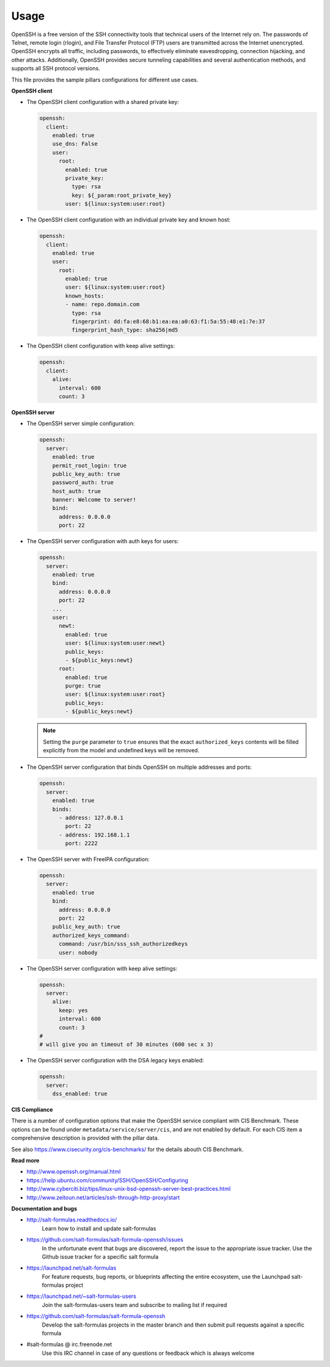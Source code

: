 =====
Usage
=====

OpenSSH is a free version of the SSH connectivity tools that technical users
of the Internet rely on. The passwords of Telnet, remote login (rlogin), and
File Transfer Protocol (FTP) users are transmitted across the Internet
unencrypted. OpenSSH encrypts all traffic, including passwords, to effectively
eliminate eavesdropping, connection hijacking, and other attacks. Additionally,
OpenSSH provides secure tunneling capabilities and several authentication
methods, and supports all SSH protocol versions.

This file provides the sample pillars configurations for different use cases.

**OpenSSH client**

* The OpenSSH client configuration with a shared private key:

  .. code-block:: yaml

      openssh:
        client:
          enabled: true
          use_dns: False
          user:
            root:
              enabled: true
              private_key:
                type: rsa
                key: ${_param:root_private_key}
              user: ${linux:system:user:root}

* The OpenSSH client configuration with an individual private key and known
  host:

  .. code-block:: yaml

      openssh:
        client:
          enabled: true
          user:
            root:
              enabled: true
              user: ${linux:system:user:root}
              known_hosts:
              - name: repo.domain.com
                type: rsa
                fingerprint: dd:fa:e8:68:b1:ea:ea:a0:63:f1:5a:55:48:e1:7e:37
                fingerprint_hash_type: sha256|md5

* The OpenSSH client configuration with keep alive settings:

  .. code-block:: yaml

     openssh:
       client:
         alive:
           interval: 600
           count: 3

**OpenSSH server**

* The OpenSSH server simple configuration:

  .. code-block:: yaml

    openssh:
      server:
        enabled: true
        permit_root_login: true
        public_key_auth: true
        password_auth: true
        host_auth: true
        banner: Welcome to server!
        bind:
          address: 0.0.0.0
          port: 22

* The OpenSSH server configuration with auth keys for users:

  .. code-block:: yaml

    openssh:
      server:
        enabled: true
        bind:
          address: 0.0.0.0
          port: 22
        ...
        user:
          newt:
            enabled: true
            user: ${linux:system:user:newt}
            public_keys:
            - ${public_keys:newt}
          root:
            enabled: true
            purge: true
            user: ${linux:system:user:root}
            public_keys:
            - ${public_keys:newt}

  .. note:: Setting the ``purge`` parameter to ``true`` ensures that the exact
     ``authorized_keys`` contents will be filled explicitly from the model and
     undefined keys will be removed.

* The OpenSSH server configuration that binds OpenSSH on multiple addresses
  and ports:

  .. code-block:: yaml

    openssh:
      server:
        enabled: true
        binds:
          - address: 127.0.0.1
            port: 22
          - address: 192.168.1.1
            port: 2222

* The OpenSSH server with FreeIPA configuration:

  .. code-block:: yaml

    openssh:
      server:
        enabled: true
        bind:
          address: 0.0.0.0
          port: 22
        public_key_auth: true
        authorized_keys_command:
          command: /usr/bin/sss_ssh_authorizedkeys
          user: nobody

* The OpenSSH server configuration with keep alive settings:

  .. code-block:: yaml

    openssh:
      server:
        alive:
          keep: yes
          interval: 600
          count: 3
    #
    # will give you an timeout of 30 minutes (600 sec x 3)

* The OpenSSH server configuration with the DSA legacy keys enabled:

  .. code-block:: yaml

    openssh:
      server:
        dss_enabled: true

**CIS Compliance**

There is a number of configuration options that make the OpenSSH service
compliant with CIS Benchmark. These options can be found under
``metadata/service/server/cis``, and are not enabled by default. For each CIS
item a comprehensive description is provided with the pillar data.

See also https://www.cisecurity.org/cis-benchmarks/ for the details abouth
CIS Benchmark.

**Read more**

* http://www.openssh.org/manual.html
* https://help.ubuntu.com/community/SSH/OpenSSH/Configuring
* http://www.cyberciti.biz/tips/linux-unix-bsd-openssh-server-best-practices.html
* http://www.zeitoun.net/articles/ssh-through-http-proxy/start

**Documentation and bugs**

* http://salt-formulas.readthedocs.io/
   Learn how to install and update salt-formulas

* https://github.com/salt-formulas/salt-formula-openssh/issues
   In the unfortunate event that bugs are discovered, report the issue to the
   appropriate issue tracker. Use the Github issue tracker for a specific salt
   formula

* https://launchpad.net/salt-formulas
   For feature requests, bug reports, or blueprints affecting the entire
   ecosystem, use the Launchpad salt-formulas project

* https://launchpad.net/~salt-formulas-users
   Join the salt-formulas-users team and subscribe to mailing list if required

* https://github.com/salt-formulas/salt-formula-openssh
   Develop the salt-formulas projects in the master branch and then submit pull
   requests against a specific formula

* #salt-formulas @ irc.freenode.net
   Use this IRC channel in case of any questions or feedback which is always
   welcome
